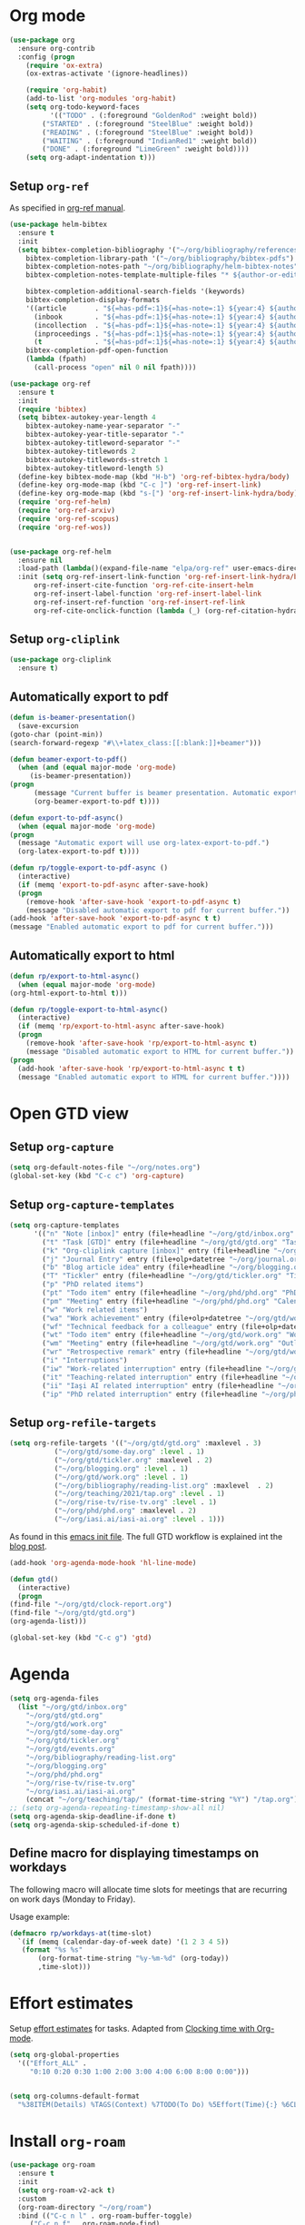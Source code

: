 #+property: header-args :results silent
* Org mode
  :PROPERTIES:
  :header-args:emacs-lisp: :results none
  :END:
  #+begin_src emacs-lisp
    (use-package org
      :ensure org-contrib
      :config (progn
		(require 'ox-extra)
		(ox-extras-activate '(ignore-headlines))

		(require 'org-habit)
		(add-to-list 'org-modules 'org-habit)
		(setq org-todo-keyword-faces
		      '(("TODO" . (:foreground "GoldenRod" :weight bold))
			("STARTED" . (:foreground "SteelBlue" :weight bold))
			("READING" . (:foreground "SteelBlue" :weight bold))
			("WAITING" . (:foreground "IndianRed1" :weight bold))
			("DONE" . (:foreground "LimeGreen" :weight bold))))
		(setq org-adapt-indentation t)))
  #+end_src
** Setup =org-ref=
   As specified in [[https://github.com/jkitchin/org-ref/blob/master/org-ref.org][org-ref manual]].
   #+begin_src emacs-lisp
     (use-package helm-bibtex
       :ensure t
       :init
       (setq bibtex-completion-bibliography '("~/org/bibliography/references.bib")
	     bibtex-completion-library-path '("~/org/bibliography/bibtex-pdfs")
	     bibtex-completion-notes-path "~/org/bibliography/helm-bibtex-notes"
	     bibtex-completion-notes-template-multiple-files "* ${author-or-editor}, ${title}, ${journal}, (${year}) :${=type=}: \n\nSee [[cite:&${=key=}]]\n"

	     bibtex-completion-additional-search-fields '(keywords)
	     bibtex-completion-display-formats
	     '((article       . "${=has-pdf=:1}${=has-note=:1} ${year:4} ${author:36} ${title:*} ${journal:40}")
	       (inbook        . "${=has-pdf=:1}${=has-note=:1} ${year:4} ${author:36} ${title:*} Chapter ${chapter:32}")
	       (incollection  . "${=has-pdf=:1}${=has-note=:1} ${year:4} ${author:36} ${title:*} ${booktitle:40}")
	       (inproceedings . "${=has-pdf=:1}${=has-note=:1} ${year:4} ${author:36} ${title:*} ${booktitle:40}")
	       (t             . "${=has-pdf=:1}${=has-note=:1} ${year:4} ${author:36} ${title:*}"))
	     bibtex-completion-pdf-open-function
	     (lambda (fpath)
	       (call-process "open" nil 0 nil fpath))))

     (use-package org-ref
       :ensure t
       :init
       (require 'bibtex)
       (setq bibtex-autokey-year-length 4
	     bibtex-autokey-name-year-separator "-"
	     bibtex-autokey-year-title-separator "-"
	     bibtex-autokey-titleword-separator "-"
	     bibtex-autokey-titlewords 2
	     bibtex-autokey-titlewords-stretch 1
	     bibtex-autokey-titleword-length 5)
       (define-key bibtex-mode-map (kbd "H-b") 'org-ref-bibtex-hydra/body)
       (define-key org-mode-map (kbd "C-c ]") 'org-ref-insert-link)
       (define-key org-mode-map (kbd "s-[") 'org-ref-insert-link-hydra/body)
       (require 'org-ref-helm)
       (require 'org-ref-arxiv)
       (require 'org-ref-scopus)
       (require 'org-ref-wos))


     (use-package org-ref-helm
       :ensure nil
       :load-path (lambda()(expand-file-name "elpa/org-ref" user-emacs-directory))
       :init (setq org-ref-insert-link-function 'org-ref-insert-link-hydra/body
		   org-ref-insert-cite-function 'org-ref-cite-insert-helm
		   org-ref-insert-label-function 'org-ref-insert-label-link
		   org-ref-insert-ref-function 'org-ref-insert-ref-link
		   org-ref-cite-onclick-function (lambda (_) (org-ref-citation-hydra/body))))

   #+end_src
** Setup =org-cliplink=
   #+begin_src emacs-lisp
     (use-package org-cliplink
       :ensure t)
   #+end_src
** Automatically export to pdf
   #+begin_src emacs-lisp
     (defun is-beamer-presentation()
       (save-excursion
	 (goto-char (point-min))
	 (search-forward-regexp "#\\+latex_class:[[:blank:]]+beamer")))

     (defun beamer-export-to-pdf()
       (when (and (equal major-mode 'org-mode)
		  (is-beamer-presentation))
	 (progn
	       (message "Current buffer is beamer presentation. Automatic export will use org-beamer-export-to-pdf.")
	       (org-beamer-export-to-pdf t))))

     (defun export-to-pdf-async()
       (when (equal major-mode 'org-mode)
	 (progn
	   (message "Automatic export will use org-latex-export-to-pdf.")
	   (org-latex-export-to-pdf t))))

     (defun rp/toggle-export-to-pdf-async ()
       (interactive)
       (if (memq 'export-to-pdf-async after-save-hook)
	   (progn
	     (remove-hook 'after-save-hook 'export-to-pdf-async t)
	     (message "Disabled automatic export to pdf for current buffer."))
	 (add-hook 'after-save-hook 'export-to-pdf-async t t)
	 (message "Enabled automatic export to pdf for current buffer.")))

   #+end_src
** Automatically export to html
   #+begin_src emacs-lisp
     (defun rp/export-to-html-async()
       (when (equal major-mode 'org-mode)
	 (org-html-export-to-html t)))

     (defun rp/toggle-export-to-html-async()
       (interactive)
       (if (memq 'rp/export-to-html-async after-save-hook)
	   (progn
	     (remove-hook 'after-save-hook 'rp/export-to-html-async t)
	     (message "Disabled automatic export to HTML for current buffer."))
	 (progn
	   (add-hook 'after-save-hook 'rp/export-to-html-async t t)
	   (message "Enabled automatic export to HTML for current buffer."))))
   #+end_src
* Open GTD view
  :PROPERTIES:
  :header-args:emacs-lisp: :results none
  :END:
** Setup =org-capture=
   #+BEGIN_SRC emacs-lisp
     (setq org-default-notes-file "~/org/notes.org")
     (global-set-key (kbd "C-c c") 'org-capture)
   #+END_SRC
** Setup =org-capture-templates=
   #+BEGIN_SRC emacs-lisp
     (setq org-capture-templates
           '(("n" "Note [inbox]" entry (file+headline "~/org/gtd/inbox.org" "Inbox") "* %i%? \n  %U")
             ("t" "Task [GTD]" entry (file+headline "~/org/gtd/gtd.org" "Tasks") "* TODO %i%? \n  %U")
             ("k" "Org-cliplink capture [inbox]" entry (file+headline "~/org/gtd/inbox.org" "Inbox") "* %(org-cliplink-capture)")
             ("j" "Journal Entry" entry (file+olp+datetree "~/org/journal.org") "* %?")
             ("b" "Blog article idea" entry (file+headline "~/org/blogging.org" "Blog articles") "* IDEA %? \n %U")
             ("T" "Tickler" entry (file+headline "~/org/gtd/tickler.org" "Tickler") "* %i%? \n %U")
             ("p" "PhD related items")
             ("pt" "Todo item" entry (file+headline "~/org/phd/phd.org" "PhD General") "* TODO %?")
             ("pm" "Meeting" entry (file+headline "~/org/phd/phd.org" "Calendar") "* %? \n  %^{Slot}T")
             ("w" "Work related items")
             ("wa" "Work achievement" entry (file+olp+datetree "~/org/gtd/work.org") "* %?")
             ("wf" "Technical feedback for a colleague" entry (file+olp+datetree "~/org/gtd/work.org" "Technical feedback") "* %?")
             ("wt" "Todo item" entry (file+headline "~/org/gtd/work.org" "Work") "* TODO %? %(org-set-tags \"WORK\")")
             ("wm" "Meeting" entry (file+headline "~/org/gtd/work.org" "Outlook") "* %? %(org-set-tags \"WORK\") \n  %^{Slot}T")
             ("wr" "Retrospective remark" entry (file+headline "~/org/gtd/work.org" "Upcomming retrospective") "* TODO %? \n %U")
             ("i" "Interruptions")
             ("iw" "Work-related interruption" entry (file+headline "~/org/gtd/work.org" "Interruptions") "* %? \n" :clock-in t)
             ("it" "Teaching-related interruption" entry (file+headline "~/org/teaching/2021/tap.org" "Orice Alte Chestiuni") "* %? \n" :clock-in t)
             ("ii" "Iaşi AI related interruption" entry (file+headline "~/org/iasi.ai/iasi-ai.org" "Orice Alte Chestiuni") "* %? \n" :clock-in t)
             ("ip" "PhD related interruption" entry (file+headline "~/org/phd/phd.org" "Întreruperi") "* %? \n" :clock-in t)))
   #+END_SRC
** Setup =org-refile-targets=
   #+BEGIN_SRC emacs-lisp
     (setq org-refile-targets '(("~/org/gtd/gtd.org" :maxlevel . 3)
				("~/org/gtd/some-day.org" :level . 1)
				("~/org/gtd/tickler.org" :maxlevel . 2)
				("~/org/blogging.org" :level . 1)
				("~/org/gtd/work.org" :level . 1)
				("~/org/bibliography/reading-list.org" :maxlevel  . 2)
				("~/org/teaching/2021/tap.org" :level . 1)
				("~/org/rise-tv/rise-tv.org" :level . 1)
				("~/org/phd/phd.org" :maxlevel . 2)
				("~/org/iasi.ai/iasi-ai.org" :level . 1)))
   #+END_SRC
  As found in this [[http://members.optusnet.com.au/~charles57/GTD/mydotemacs.txt][emacs init file]]. The full GTD workflow is explained int the [[http://members.optusnet.com.au/~charles57/GTD/gtd_workflow.html][blog post]].
  #+BEGIN_SRC emacs-lisp
    (add-hook 'org-agenda-mode-hook 'hl-line-mode)

    (defun gtd()
      (interactive)
      (progn
	(find-file "~/org/gtd/clock-report.org")
	(find-file "~/org/gtd/gtd.org")
	(org-agenda-list)))

    (global-set-key (kbd "C-c g") 'gtd)
  #+END_SRC
* Agenda

  #+BEGIN_SRC emacs-lisp
    (setq org-agenda-files
	  (list "~/org/gtd/inbox.org"
		"~/org/gtd/gtd.org"
		"~/org/gtd/work.org"
		"~/org/gtd/some-day.org"
		"~/org/gtd/tickler.org"
		"~/org/gtd/events.org"
		"~/org/bibliography/reading-list.org"
		"~/org/blogging.org"
		"~/org/phd/phd.org"
		"~/org/rise-tv/rise-tv.org"
		"~/org/iasi.ai/iasi-ai.org"
		(concat "~/org/teaching/tap/" (format-time-string "%Y") "/tap.org")))
    ;; (setq org-agenda-repeating-timestamp-show-all nil)
    (setq org-agenda-skip-deadline-if-done t)
    (setq org-agenda-skip-scheduled-if-done t)
  #+END_SRC

** Define macro for displaying timestamps on workdays

   The following macro will allocate time slots for meetings that are recurring on work days (Monday to Friday).

   Usage example:
   #+begin_quote
   * Some meeting
     <%%(rp/workdays-at "8:30-9:00")>
   #+end_quote

   #+begin_src emacs-lisp
     (defmacro rp/workdays-at(time-slot)
       `(if (memq (calendar-day-of-week date) '(1 2 3 4 5))
	    (format "%s %s"
		    (org-format-time-string "%y-%m-%d" (org-today))
		    ,time-slot)))
   #+end_src

* Effort estimates
  Setup [[https://orgmode.org/manual/Effort-Estimates.html][effort estimates]] for tasks. Adapted from [[https://writequit.org/denver-emacs/presentations/2017-04-11-time-clocking-with-org.html][Clocking time with Org-mode]].
  #+begin_src emacs-lisp
    (setq org-global-properties
	  '(("Effort_ALL" .
	     "0:10 0:20 0:30 1:00 2:00 3:00 4:00 6:00 8:00 0:00")))


    (setq org-columns-default-format
	  "%38ITEM(Details) %TAGS(Context) %7TODO(To Do) %5Effort(Time){:} %6CLOCKSUM{Total}")
  #+end_src
* Install =org-roam=
  #+begin_src emacs-lisp
    (use-package org-roam
      :ensure t
      :init
      (setq org-roam-v2-ack t)
      :custom
      (org-roam-directory "~/org/roam")
      :bind (("C-c n l" . org-roam-buffer-toggle)
	     ("C-c n f" . org-roam-node-find)
	     ("C-c n i" . org-roam-node-insert))
      :config
      (org-roam-setup))
  #+end_src
